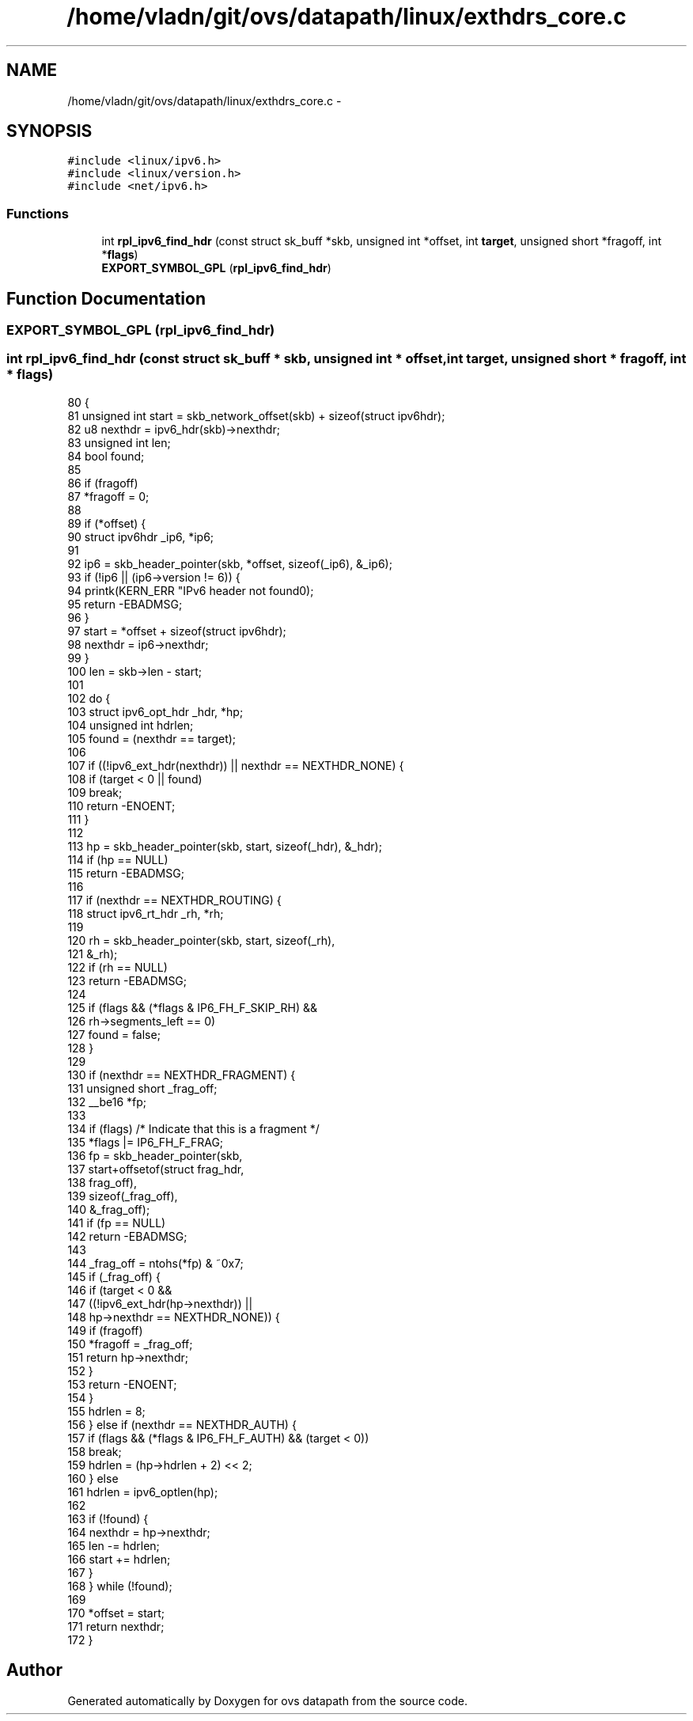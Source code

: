 .TH "/home/vladn/git/ovs/datapath/linux/exthdrs_core.c" 3 "Mon Aug 17 2015" "ovs datapath" \" -*- nroff -*-
.ad l
.nh
.SH NAME
/home/vladn/git/ovs/datapath/linux/exthdrs_core.c \- 
.SH SYNOPSIS
.br
.PP
\fC#include <linux/ipv6\&.h>\fP
.br
\fC#include <linux/version\&.h>\fP
.br
\fC#include <net/ipv6\&.h>\fP
.br

.SS "Functions"

.in +1c
.ti -1c
.RI "int \fBrpl_ipv6_find_hdr\fP (const struct sk_buff *skb, unsigned int *offset, int \fBtarget\fP, unsigned short *fragoff, int *\fBflags\fP)"
.br
.ti -1c
.RI "\fBEXPORT_SYMBOL_GPL\fP (\fBrpl_ipv6_find_hdr\fP)"
.br
.in -1c
.SH "Function Documentation"
.PP 
.SS "EXPORT_SYMBOL_GPL (\fBrpl_ipv6_find_hdr\fP)"

.SS "int rpl_ipv6_find_hdr (const struct sk_buff * skb, unsigned int * offset, int target, unsigned short * fragoff, int * flags)"

.PP
.nf
80 {
81     unsigned int start = skb_network_offset(skb) + sizeof(struct ipv6hdr);
82     u8 nexthdr = ipv6_hdr(skb)->nexthdr;
83     unsigned int len;
84     bool found;
85 
86     if (fragoff)
87         *fragoff = 0;
88 
89     if (*offset) {
90         struct ipv6hdr _ip6, *ip6;
91 
92         ip6 = skb_header_pointer(skb, *offset, sizeof(_ip6), &_ip6);
93         if (!ip6 || (ip6->version != 6)) {
94             printk(KERN_ERR "IPv6 header not found\n");
95             return -EBADMSG;
96         }
97         start = *offset + sizeof(struct ipv6hdr);
98         nexthdr = ip6->nexthdr;
99     }
100     len = skb->len - start;
101 
102     do {
103         struct ipv6_opt_hdr _hdr, *hp;
104         unsigned int hdrlen;
105         found = (nexthdr == target);
106 
107         if ((!ipv6_ext_hdr(nexthdr)) || nexthdr == NEXTHDR_NONE) {
108             if (target < 0 || found)
109                 break;
110             return -ENOENT;
111         }
112 
113         hp = skb_header_pointer(skb, start, sizeof(_hdr), &_hdr);
114         if (hp == NULL)
115             return -EBADMSG;
116 
117         if (nexthdr == NEXTHDR_ROUTING) {
118             struct ipv6_rt_hdr _rh, *rh;
119 
120             rh = skb_header_pointer(skb, start, sizeof(_rh),
121                         &_rh);
122             if (rh == NULL)
123                 return -EBADMSG;
124 
125             if (flags && (*flags & IP6_FH_F_SKIP_RH) &&
126                 rh->segments_left == 0)
127                 found = false;
128         }
129 
130         if (nexthdr == NEXTHDR_FRAGMENT) {
131             unsigned short _frag_off;
132             __be16 *fp;
133 
134             if (flags)  /* Indicate that this is a fragment */
135                 *flags |= IP6_FH_F_FRAG;
136             fp = skb_header_pointer(skb,
137                         start+offsetof(struct frag_hdr,
138                                    frag_off),
139                         sizeof(_frag_off),
140                         &_frag_off);
141             if (fp == NULL)
142                 return -EBADMSG;
143 
144             _frag_off = ntohs(*fp) & ~0x7;
145             if (_frag_off) {
146                 if (target < 0 &&
147                     ((!ipv6_ext_hdr(hp->nexthdr)) ||
148                      hp->nexthdr == NEXTHDR_NONE)) {
149                     if (fragoff)
150                         *fragoff = _frag_off;
151                     return hp->nexthdr;
152                 }
153                 return -ENOENT;
154             }
155             hdrlen = 8;
156         } else if (nexthdr == NEXTHDR_AUTH) {
157             if (flags && (*flags & IP6_FH_F_AUTH) && (target < 0))
158                 break;
159             hdrlen = (hp->hdrlen + 2) << 2;
160         } else
161             hdrlen = ipv6_optlen(hp);
162 
163         if (!found) {
164             nexthdr = hp->nexthdr;
165             len -= hdrlen;
166             start += hdrlen;
167         }
168     } while (!found);
169 
170     *offset = start;
171     return nexthdr;
172 }
.fi
.SH "Author"
.PP 
Generated automatically by Doxygen for ovs datapath from the source code\&.
